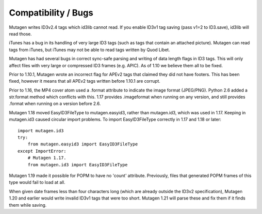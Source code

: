 Compatibility / Bugs
====================

Mutagen writes ID3v2.4 tags which id3lib cannot read. If you enable
ID3v1 tag saving (pass v1=2 to ID3.save), id3lib will read those.

iTunes has a bug in its handling of very large ID3 tags (such as tags
that contain an attached picture). Mutagen can read tags from iTunes,
but iTunes may not be able to read tags written by Quod Libet.

Mutagen has had several bugs in correct sync-safe parsing and writing
of data length flags in ID3 tags. This will only affect files with
very large or compressed ID3 frames (e.g. APIC). As of 1.10 we believe
them all to be fixed.

Prior to 1.10.1, Mutagen wrote an incorrect flag for APEv2 tags that
claimed they did not have footers. This has been fixed, however it
means that all APEv2 tags written before 1.10.1 are corrupt.

Prior to 1.16, the MP4 cover atom used a .format attribute to indicate
the image format (JPEG/PNG). Python 2.6 added a str.format method
which conflicts with this. 1.17 provides .imageformat when running on
any version, and still provides .format when running on a version
before 2.6.

Mutagen 1.18 moved EasyID3FileType to mutagen.easyid3, rather than
mutagen.id3, which was used in 1.17. Keeping in mutagen.id3 caused
circular import problems. To import EasyID3FileType correctly in 1.17
and 1.18 or later::

    import mutagen.id3
    try:
        from mutagen.easyid3 import EasyID3FileType
    except ImportError:
        # Mutagen 1.17.
        from mutagen.id3 import EasyID3FileType

Mutagen 1.19 made it possible for POPM to have no 'count'
attribute. Previously, files that generated POPM frames of this type
would fail to load at all.

When given date frames less than four characters long (which are
already outside the ID3v2 specification), Mutagen 1.20 and earlier
would write invalid ID3v1 tags that were too short. Mutagen 1.21 will
parse these and fix them if it finds them while saving.
